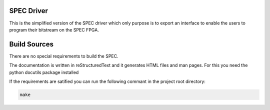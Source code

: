 .. image:: ./doc/spec-logo.png

SPEC Driver
===========
This is the simplified version of the SPEC driver which only purpose is
to export an interface to enable the users to program their bitstream on
the SPEC FPGA.

Build Sources
=============
There are no special requirements to build the SPEC.

The documentation is written in reStructuredText and it generates HTML files
and man pages. For this you need the python docutils package installed

If the requirements are satified you can run the following commant in
the project root directory:

.. code::

    make

